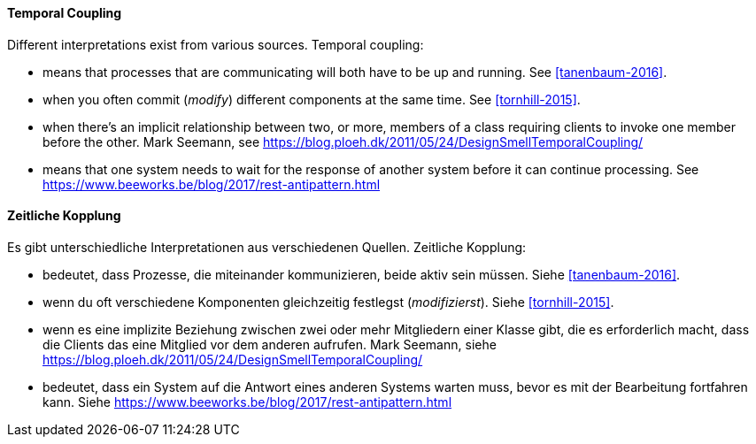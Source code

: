 [#term-temporal-coupling]

// tag::EN[]
==== Temporal Coupling
Different interpretations exist from various sources. Temporal coupling:

* means that processes that are communicating will both have to be up and running. See <<tanenbaum-2016>>.
* when you often commit (_modify_) different components at the same time. See <<tornhill-2015>>.
* when there's an implicit relationship between two, or more, members of a class requiring clients to invoke one member before the other. Mark Seemann, see link:https://blog.ploeh.dk/2011/05/24/DesignSmellTemporalCoupling/[]
* means that one system needs to wait for the response of another system before it can continue processing. See link:https://www.beeworks.be/blog/2017/rest-antipattern.html[]

// end::EN[]

// tag::DE[]
==== Zeitliche Kopplung

Es gibt unterschiedliche Interpretationen aus verschiedenen Quellen. Zeitliche Kopplung:

* bedeutet, dass Prozesse, die miteinander kommunizieren, beide aktiv sein müssen. Siehe <<tanenbaum-2016>>.
* wenn du oft verschiedene Komponenten gleichzeitig festlegst (_modifizierst_). Siehe <<tornhill-2015>>.
* wenn es eine implizite Beziehung zwischen zwei oder mehr Mitgliedern einer Klasse gibt, die es erforderlich macht, dass die Clients das eine Mitglied vor dem anderen aufrufen. Mark Seemann, siehe link:https://blog.ploeh.dk/2011/05/24/DesignSmellTemporalCoupling/[]
* bedeutet, dass ein System auf die Antwort eines anderen Systems warten muss, bevor es mit der Bearbeitung fortfahren kann. Siehe link:https://www.beeworks.be/blog/2017/rest-antipattern.html[]

// end::DE[] 